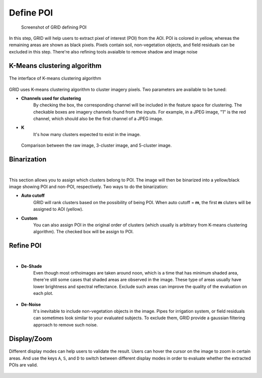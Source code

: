 Define POI
==================

.. figure:: res/km_pn.png

    Screenshot of GRID defining POI

In this step, 
GRID will help users to extract pixel of interest (POI) from the AOI.
POI is colored in yellow, whereas the remaining areas are shown as black pixels.
Pixels contain soil, non-vegetation objects, 
and field residuals can be excluded in this step. 
There're also refining tools avaialble to remove shadow and image noise


K-Means clustering algorithm
----------------------------

.. figure:: res/km_alg.png
   :width: 450 px
   :align: center

   The interface of K-means clustering algorithm

GRID uses K-means clustering algorithm to cluster imagery pixels.
Two parameters are available to be tuned:

* **Channels used for clustering** 
    By checking the box, the corresponding channel will be included 
    in the feature space for clustering.
    The checkable boxes are imagery channels found from the inputs.
    For example, in a JPEG image, "1" is the red channel, 
    which should also be the first channel of a JPEG image.

* **K**
    It's how many clusters expected to exist in the image. 

.. figure:: res/km_k.png

    Comparison between the raw image, 3-cluster image, and 5-cluster image.

Binarization
------------

.. raw:: html

   <video width="700" autoplay loop muted>
    <source src="../_static/poi_bin.mp4"/>
   </video>

|

This section allows you to assign which clusters belong to POI. 
The image will then be binarized into a yellow/black image 
showing POI and non-POI, respectively. Two ways to do the binarization:

* **Auto cutoff**
    GRID will rank clusters based on the possibility of being POI.
    When auto cutoff = **m**, 
    the first **m** cluters will be assigned to AOI (yellow).

* **Custom**
    You can also assign POI in the original order of clusters 
    (which usually is arbitrary from K-means clustering algorithm). 
    The checked box will be assign to POI.


Refine POI
-----------

.. raw:: html

   <video width="700" autoplay loop muted>
    <source src="../_static/poi_refine.mp4"/>
   </video>

|

* **De-Shade**
    Even though most orthoimages are taken around noon, 
    which is a time that has minimum shaded area,
    there're still some cases that shaded areas are observed in the image.
    These type of areas usually have lower brightness and spectral reflectance.
    Exclude such areas can improve the quality of the evaluation on each plot.

.. figure:: res/km_shade.png
   :align: center

* **De-Noise**
    It's inevitable to include non-vegetation objects in the image.
    Pipes for irrigation system, 
    or field residuals can sometimes look similar to your evaluated subjects.
    To exclude them, GRID provide a gaussian filtering approach 
    to remove such noise.

.. figure:: res/km_noise.png
   :align: center


Display/Zoom
------------

.. figure:: res/km_misc.png
   :width: 450 px
   :align: center

Different display modes can help users to validate the result. 
Users can hover the cursor on the image to zoom in certain areas.
And use the keys ``A``, ``S``, and ``D`` 
to switch between different display modes
in order to evaluate whether the extracted POIs are valid. 

.. figure:: res/km_dis.png
   :align: center